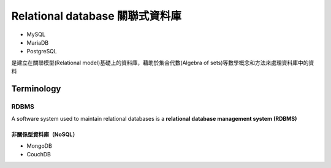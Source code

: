 ==============================
Relational database 關聯式資料庫
==============================
- MySQL
- MariaDB
- PostgreSQL

是建立在關聯模型(Relational model)基礎上的資料庫，藉助於集合代數(Algebra of sets)等數學概念和方法來處理資料庫中的資料

.. image:: https://upload.wikimedia.org/wikipedia/commons/thumb/d/da/Relational_Model.svg/420px-Relational_Model.svg.png

-----------
Terminology
-----------


.. image:: https://upload.wikimedia.org/wikipedia/commons/thumb/7/7c/Relational_database_terms.svg/325px-Relational_database_terms.svg.png

+++++++++
  RDBMS
+++++++++
A software system used to maintain relational databases is a **relational database management system (RDBMS)**

    



非關係型資料庫（NoSQL）
===================
- MongoDB
- CouchDB










